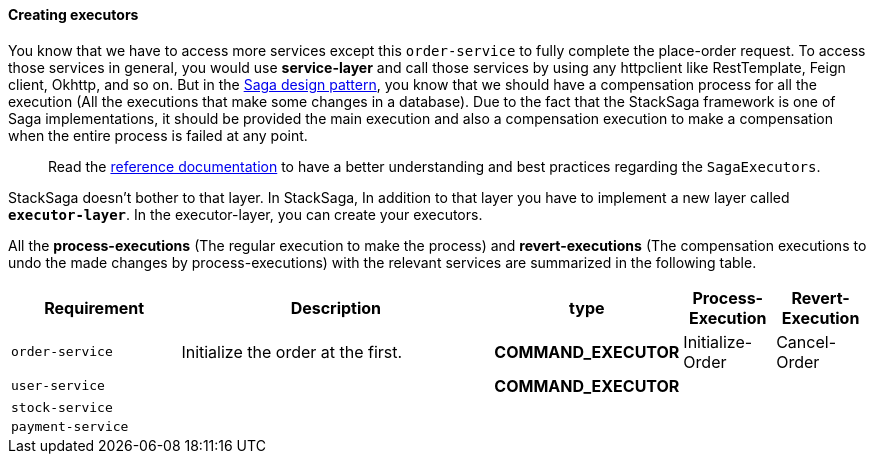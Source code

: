 ====  Creating executors

You know that we have to access more services except this `order-service` to fully complete the place-order request.
To access those services in general, you would use *service-layer* and call those services by using any httpclient like RestTemplate, Feign client, Okhttp, and so on.
But in the xref://[Saga design pattern], you know that we should have a compensation process for all the execution (All the executions that make some changes in a database).
Due to the fact that the StackSaga framework is one of Saga implementations, it should be provided the main execution and also a compensation execution to make a compensation when the entire process is failed at any point.

> Read the xref://[reference documentation]
to have a better understanding and best practices regarding the `SagaExecutors`.

StackSaga doesn't bother to that layer.
In StackSaga, In addition to that layer you have to implement a new layer called `*executor-layer*`.
In the executor-layer, you can create your executors.

All the *process-executions* (The regular execution to make the process) and *revert-executions* (The compensation executions to undo the made changes by process-executions) with the relevant services are summarized in the following table.

[cols="2,4,1,1,1"]
|===
| Requirement | Description | type | Process-Execution |  Revert-Execution

|`order-service`
|Initialize the order at the first.
|[.badge-yellow]*COMMAND_EXECUTOR*
|Initialize-Order
|Cancel-Order

|`user-service`
|
|[.badge-green]*COMMAND_EXECUTOR*
|
|

|`stock-service`
|
|
|
|

|`payment-service`
|
|
|
|

|===


